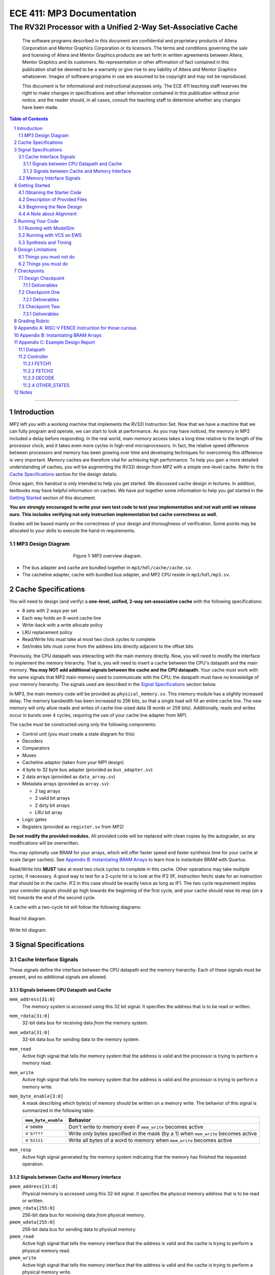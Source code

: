 ==========================
ECE 411: MP3 Documentation
==========================

--------------------------------------------------------------
The RV32I Processor with a Unified 2-Way Set-Associative Cache
--------------------------------------------------------------

    The software programs described in this document are confidential and proprietary products of
    Altera Corporation and Mentor Graphics Corporation or its licensors. The terms and conditions
    governing the sale and licensing of Altera and Mentor Graphics products are set forth in written
    agreements between Altera, Mentor Graphics and its customers. No representation or other
    affirmation of fact contained in this publication shall be deemed to be a warranty or give rise
    to any liability of Altera and Mentor Graphics whatsoever. Images of software programs in use
    are assumed to be copyright and may not be reproduced.

    This document is for informational and instructional purposes only. The ECE 411 teaching staff
    reserves the right to make changes in specifications and other information contained in this
    publication without prior notice, and the reader should, in all cases, consult the teaching
    staff to determine whether any changes have been made.

.. contents:: Table of Contents
.. section-numbering::

-----

Introduction
============

MP2 left you with a working machine that implements the RV32I Instruction Set. Now that we have a
machine that we can fully program and operate, we can start to look at performance. As you may have
noticed, the memory in MP2 included a delay before responding. In the real world, main memory
access takes a long time relative to the length of the processor clock; and it takes even more
cycles in high-end microprocessors. In fact, the relative speed difference between processors and
memory has been growing over time and developing techniques for overcoming this difference is very
important. Memory caches are therefore vital for achieving high performance. To help you gain a
more detailed understanding of caches, you will be augmenting
the RV32I design from MP2 with a simple one-level cache. Refer to the `Cache Specifications`_
section for the design details.

Once again, this handout is only intended to help you get started. We discussed cache design in
lectures. In addition, textbooks may have helpful information on caches. We have put together some
information to help you get started in the `Getting Started`_ section of this document.

.. _RISC-V specification: https://content.riscv.org/wp-content/uploads/2017/05/riscv-spec-v2.2.pdf

**You are strongly encouraged to write your own test code to test your implementation and not wait
until we release ours. This includes verifying not only instruction implementation but cache
correctness as well.**

Grades will be based mainly on the correctness of your design and thoroughness of verification. Some
points may be allocated to your skills to execute the hand-in requirements.

MP3 Design Diagram
----------------

.. figure:: doc/figures/diagram.png
   :align: center
   :figwidth: 50%
   :alt: MP3 design diagram

   Figure 1: MP3 overview diagram.

* The bus adapter and cache are bundled together in ``mp3/hdl/cache/cache.sv``.
* The cacheline adapter, cache with bundled bus adapter, and MP2 CPU reside in ``mp3/hdl/mp3.sv``.

Cache Specifications
====================

You will need to design (and verify) a **one-level, unified, 2-way set-associative cache** with the
following specifications:

- 8 sets with 2 ways per set
- Each way holds an 8-word cache line
- Write-back with a write allocate policy
- LRU replacement policy
- Read/Write hits must take at most two clock cycles to complete
- Set/index bits must come from the address bits directly adjacent to the offset bits

Previously, the CPU datapath was interacting with the main memory directly. Now, you will need to
modify the interface to implement the memory hierarchy. That is, you will need to insert a cache
between the CPU's datapath and the main memory.  **You may NOT add additional signals between the
cache and the CPU datapath.** Your cache must work with the same signals that MP2 main memory used
to communicate with the CPU; the datapath must have no knowledge of your memory hierarchy. The
signals used are described in the `Signal Specifications`_ section below.

In MP3, the main memory code will be provided as ``physical_memory.sv``. This memory module has a
slightly increased delay. The memory bandwidth has been
increased to 256 bits, so that a single load will fill an entire cache line. The new memory will
only allow reads and writes of cache line-sized data (8 words or 256 bits). Additionally, reads
and writes occur in bursts over 4 cycles, requiring the use of your cache line adapter from MP1.

The cache must be constructed using only the following components:

- Control unit (you must create a state diagram for this)
- Decoders
- Comparators
- Muxes
- Cacheline adaptor (taken from your MP1 design)
- 4 byte to 32 byte bus adapter (provided as ``bus_adapter.sv``)
- 2 data arrays (provided as ``data_array.sv``)
- Metadata arrays (provided as ``array.sv``):

  - 2 tag arrays
  - 2 valid bit arrays
  - 2 dirty bit arrays
  - LRU bit array

- Logic gates
- Registers (provided as ``register.sv`` from MP2)

**Do not modify the provided modules.** All provided code will be replaced with clean copies by the
autograder, so any modifications will be overwritten.

You may optionally use BRAM for your arrays, which will offer faster speed and faster synthesis time
for your cache at scale (larger caches). See `Appendix B: Instantiating BRAM Arrays`_ to learn how 
to instantiate BRAM with Quartus.

Read/Write hits **MUST** take at most two clock cycles to complete in this cache. Other operations
may take multiple cycles, if necessary. A good way to test for a 2-cycle hit is to look at the IF2 (IF, instruction fetch)
state for an instruction that should be in the cache. IF2 in this case should be exactly twice as
long as IF1.
The two cycle requirement implies your controller signals should go high towards the beginning of the first cycle, and your cache should raise its resp (on a hit) towards the end of the second cycle.

A cache with a two-cycle hit will follow the following diagrams:

.. figure:: doc/figures/read_hit.png
   :align: center
   :width: 80%
   :alt: Read hit

   Read hit diagram.

.. figure:: doc/figures/write_hit.png
   :align: center
   :width: 80%
   :alt: Write hit

   Write hit diagram.

Signal Specifications
=====================

Cache Interface Signals
-----------------------

These signals define the interface between the CPU datapath and the memory hierarchy. Each of these
signals must be present, and no additional signals are allowed.

Signals between CPU Datapath and Cache
^^^^^^^^^^^^^^^^^^^^^^^^^^^^^^^^^^^^^^

``mem_address[31:0]``
  The memory system is accessed using this 32 bit signal. It specifies the address that is to be
  read or written.

``mem_rdata[31:0]``
  32-bit data bus for receiving data *from* the memory system.

``mem_wdata[31:0]``
  32-bit data bus for sending data *to* the memory system.

``mem_read``
  Active high signal that tells the memory system that the address is valid and the processor is
  trying to perform a memory read.

``mem_write``
  Active high signal that tells the memory system that the address is valid and the processor is
  trying to perform a memory write.

``mem_byte_enable[3:0]``
  A mask describing which byte(s) of memory should be written on a memory write. The behavior of
  this signal is summarized in the following table:

  =====================  ==========
   ``mem_byte_enable``    Behavior
  =====================  ==========
   ``4'b0000``            Don't write to memory even if ``mem_write`` becomes active
   ``4'b????``            Write only bytes specified in the mask (by a 1) when ``mem_write`` becomes
                          active
   ``4'b1111``            Write all bytes of a word to memory when ``mem_write`` becomes active
  =====================  ==========

``mem_resp``
  Active high signal generated by the memory system indicating that the memory has finished the
  requested operation.

Signals between Cache and Memory Interface
^^^^^^^^^^^^^^^^^^^^^^^^^^^^^^^^^^^^^^^^^^

``pmem_address[31:0]``
  Physical memory is accessed using this 32-bit signal. It specifies the physical memory address
  that is to be read or written.

``pmem_rdata[255:0]``
  256-bit data bus for receiving data *from* physical memory.

``pmem_wdata[255:0]``
  256-bit data bus for sending data *to* physical memory.

``pmem_read``
  Active high signal that tells the memory interface that the address is valid and the cache is trying to
  perform a physical memory read.

``pmem_write``
  Active high signal that tells the memory interface that the address is valid and the cache is trying to
  perform a physical memory write.

``pmem_resp``
  Active high signal generated by the memory interface indicating that the memory operation has completed.

Memory Interface Signals
------------------------

The main memory takes multiple cycles to respond to requests. When a response is ready, the memory
will assert the ``pmem_resp`` signal. Once a memory request is asserted, the input signals to memory
should be held constant until a response is received. You may assume in your design that the memory
response will always occur so the processor never has an infinite wait. As before, make sure that
you never attempt to read and write to memory at the same time. Note that these signals have been
defined for you in ``mp3/hdl/mp3.sv``.

``pmem_address[31:0]``
  Physical memory is accessed using this 32-bit signal. It specifies the physical memory address
  that is to be read or written.

``pmem_rdata[63:0]``
  64-bit data bus for receiving data *from* physical memory. Data is sent in bursts over 4 cycles.

``pmem_wdata[63:0]``
  64-bit data bus for sending data *to* physical memory. Data is written in bursts over 4 cycles.

``pmem_read``
  Active high signal that tells physical memory that the address is valid and the cache is trying to
  perform a physical memory read.

``pmem_write``
  Active high signal that tells physical memory that the address is valid and the cache is trying to
  perform a physical memory write.

``pmem_resp``
  Active high signal generated by physical memory indicating that the memory operation is executing.
  This signal will stay high for 4 cycles during a single read or write.

Getting Started
===============

Obtaining the Starter Code
--------------------------

1. Merge the provided MP3 files into your repository::

     $ cd <411 git repository>
     $ git fetch release
     $ git merge --allow-unrelated-histories release/mp3 -m "Merging MP3"

2. Ensure the ``DEFAULT_TARGET`` variable in the ``bin/rv_load_memory.sh`` script is correct so that
   the memory initialization file is written to the MP3 simulation directory.

Description of Provided Files
-----------------------------

The following files are provided in ``/mp3/hdl/cache``

``array.sv``
  A register array to be used for tag arrays, LRU array, etc.

``bus_adapter.sv``
  A module to help your CPU (which likes to deal with 4 bytes at a time) talk to your cache (which
  likes to deal with 32 bytes at a time). Do not modify.

``cache.sv``, ``cache_control.sv``, ``cache_datapath.sv``
  Some blank modules to help you get started.

``data_array.sv``
  A special register array specifically for your data arrays. This module supports a write mask to
  help you update the values in the array.


The following files are provided in ``/mp3/hvl`` and **will be overwritten by the autograder**

``top.sv``
  Testbench to simulate your MP3 design. Your design must adhere to the naming conventions dictated
  by this file. Failure to follow these conventions will result in compilation errors in the
  autograder.

``param_memory.sv``
  The main memory module, with delay, which will be connected to your cache. This memory is
  different than that provided in MP2 in that its access granularity is now 32-byte.

``rvfimon.v``
  RVFI verification monitor. Same as MP2.

``shadow_memory.sv``
  Similar to the RVFI verification monitor, this module will help detect errors in your cache. The
  RVFI monitor aims to be synthesizable, which means it is impossible for it to keep track of memory
  state. This module does not aim to be synthesizable so it is able to maintain a copy of memory
  which updates every time the CPU performs a write. Refer to this file to see how the testbench and
  autograder expect memory to be formatted coming out of your cache.

``tb_itf.sv`` and ``source_tb.sv``
  The interface used to connect the memory and DUT in the testbench.

  ``cache_monitor_itf.sv``
  The interface used to connect the cache and DUT in the testbench.


Finally, we also provide the following in ``/mp3/hdl``

``mp3.sv``
  A bare top level module to help you get started. This file is already filled out for you. Do not
  modify this file.

``rv32i_mux_types.sv``, ``rv32i_types.sv``
  Enumerated type definitions to improve the readability of your code and waveforms. If you want to
  define your own types, create a new file as **these will be overwritten by the autograder**.

We have also provided encrypted copies of a golden MP2 CPU in ``mp3/hdl/cpu`` for use with ModelSim
and VCS. **Do not commit/push any new modifications in this folder.**

Beginning the New Design
------------------------

To organize your MP3 design, we recommend that you organize your component files in the following
manner (most of these files are already in place):

``/hdl/cache/cache.sv``
  Your cache design. It contains the cache controller, cache datapath, and bus adapter.

``/hdl/cache/cache_control.sv``
  The cache controller. It is a state machine that controls the behavior of the cache.

``/hdl/cache/cache_datapath.sv``
  The cache datapath. It contains the data, valid, dirty, tag, and LRU arrays, comparators, muxes,
  logic gates and other supporting logic.

These files are the upper hierarchy of the design, and you will be creating more files for lower-
level components. You can define your own interface, but you need to make sure it is easily
understood by others.

Once you have set up the interface correctly, you can start to work on the implementation.

The last thing you must do is to confirm the target FPGA for the project. The FPGA you should target for
this is the **Arria II GX EP2AGX45DF25I3** (this should have been set in MP0).


A Note about Alignment
----------------------
In MP2, your design had to work with a memory module that only allowed aligned accesses. As in MP2,
all memory accesses will be aligned to their respective data sizes.  That is, word accesses (``lw``/
``sw``) will be 4-byte aligned and halfword accesses (``lh``/``lhu``/``sh``) will be 2-byte aligned.
If this were not the case, a single memory access could span multiple cache lines, which is beyond
the scope of this assignment.  Byte accesses (``lb``/``lbu``/``sb``) will never span cache lines, so
we may test any alignment for these. The RVFI monitor will enforce proper word aligned memory
access, which requires you to ensure the bottom two bits of ``mem_address`` between the CPU and
cache zero'd and your ``mem_byte_enable`` is correctly set.


Running Your Code
=================
We have provided an encrypted golden version of the MP2 CPU so you are able to begin working on MP3
even if your MP2 design did not fully function. These encrypted files can be loaded into either
ModelSim or VCS. Unless you want to run synthesis and timing, you do not need to set up a new
project in Quartus for this MP.

Running with ModelSim
---------------------
1. Run the ``bin/rv_load_memory.sh`` script to generate the ``memory.lst`` file. Make sure the
   ``memory.lst`` is located in ``[PATH_TO_YOUR_GIT_REPO]/mp3/simulation/modelsim``.
2. Open ModelSim (do not launch it from Quartus, you should run it as a standalone program from the
   start menu).
3. ``cd`` into ``[PATH_TO_YOUR_GIT_REPO]/mp3/simulation/modelsim``.
4. Run the provided ``.do`` file:

.. code::

  do mp3.do

.. figure:: doc/figures/modelsim_golden_do.png
   :align: center
   :alt: ModelSim Golden MP3 DO

5. If everything goes well, the simulation steps from now on should be the same as your previous MPs.

Although we provide you a perfect implementation of the MP2 CPU, the simulation does not have access
to its internal states. We recommend using the following procedure for debugging:

* Run the simulation and inspect the signals using the RVFI monitor

.. figure:: doc/figures/modelsim_golden_monitor.png
   :align: center
   :alt: ModelSim Golden MP3 RVFI Monitor

* Note that signals starting with ``rvfi_`` are the ones that our CPU passes into the monitor.
* Signals starting with ``ch0_``, ``rob_`` are the internal signals for the monitor, which
  might/might not be useful.
* Signals like ``inst``, ``pc_rdata`` tells you what the current instruction is.
* Let us know if you run into any issues with the golden design on Piazza.

Running with VCS on EWS
-----------------------
1. Run the ``bin/rv_load_memory.sh`` script to generate the ``memory.lst`` file. Make sure the
   ``memory.lst`` is located in ``[PATH_TO_YOUR_GIT_REPO]/mp3``. (**Important: this is not the same
   path as with ModelSim!**)
2. Load VCS

.. code::

  $ module load Synopsys_x86-64

3. Compile and run with the Makefile:

.. code::

  $ make

Synthesis and Timing
--------------------

Unfortunately a limitation of the encrypted golden CPU is that it cannot be synthesized, thus cannot
be used to run timing on your cache design. If you would like to run timing, you should copy your
CPU from MP2 into the ``mp3/hdl/cpu`` folder:

.. code::

  $ cp -r mp2/hdl/* mp3/hdl/cpu

Delete the ``rv32i_mux_types.sv`` and ``rv32i_types.sv`` files from the ``mp3/hdl/cpu`` directory to
avoid duplication:

.. code::

  $ rm -f mp3/hdl/cpu/rv32i_mux_types.sv
  $ rm -f mp3/hdl/cpu/rv32i_types.sv

Rename the ``mp2.sv`` file to ``cpu_golden.sv``:

.. code::

  $ mv mp3/hdl/cpu/mp2.sv mp3/hdl/cpu/cpu_golden.sv
  $ sed -i 's/mp2/cpu_golden/g' mp3/hdl/cpu/cpu_golden.sv

These files can now be added to Quartus and synthesized to run timing analyzer.

You **do not** need to commit your MP2 CPU files in ``mp3/hdl/cpu`` to your git repository. The
autograder will test your design with our (unencrypted) golden CPU.

Keeping this in mind, note that there might be minor variations in timing since the autograder is
synthesizing your design with a slightly different CPU. Having a MP2 CPU that fails timing may
cause you to fail timing locally, but not on the autograder since it uses the golden CPU (and vice
versa). We recommend you start early and make use of the autograder runs before the deadline to
check your design's timing.


Design Limitations
==================

Things you must not do
----------------------

- **DO NOT** model the cache as a single SystemVerilog component, i.e. making a single component and
  then writing SystemVerilog code to model the cache behaviorally.

- **DO NOT** modify the provided files. Most of them will be overwritten by the autograder,
  including:

  - ``mp3.qsf``
  - ``mp3.qpf``
  - ``hdl/cacheline_adaptor.sv``
  - ``hdl/mp3.sv``
  - ``hdl/rv32i_mux_types.sv``
  - ``hdl/rv32i_types.sv``
  - ``hdl/cache/array.sv``
  - ``hdl/cache/bus_adapter.sv``
  - ``hdl/cache/data_array.sv``
  - ``hdl/cpu/*``

- **DO NOT** commit your cacheline adaptor or CPU designs from MP1 or MP2. The autograder will test
  your cache using golden versions of these designs.

  Please watch Piazza, as the set of replaced files may be changed, or updates may be made to given
  files, and an announcement will be made.

Things you must do
------------------

- **DO** implement your cache controller with **at most** 5 states.
  
- **DO** implement your cache as small components that do simple work and connect them to form the
  complete design. As stated in the list of `Cache Specifications`_, you will need to create low-
  level components (e.g. decoders, logic blocks, etc.) and connect them in upper level components
  like ``cache.sv``.

- **DO** follow the required naming conventions. You should maintain all other names you have
  currently working with the autograder, and check the provided test bench files for proper naming
  conventions for your cache modules and datapath.

- **DO** be sure to test your design with the RVFI monitor enabled, as the autograder will fail on any
  monitor errors.

- Again, you **MUST** ensure your module hierarchy and signal identifiers match those assumed by the
  ``shadow_memory`` and ``riscv_formal_monitor_rv32i`` modules in the MP3 testbench.


Checkpoints
===========

There will be three deadlines for MP3:

Design Checkpoint
----------------

For the first checkpoint, you will need to submit a **digital** design (ie. nothing hand-drawn, we
recommend using https://draw.io/) of your cache datapath and cache controller (max 5 states) that
shows that you have made significant progress on your design. What does significant progress mean?
Your paper design should be detailed enough for TAs to trace the execution of cache reads and writes
(with a similar level of detail as the given MP2 spec). It should show at least:

- how data is read from the data arrays on a read hit;
- how data is loaded into the data arrays from main memory on a read/write miss;
- how data is written to the data arrays on a write hit;
- how data is written from the data arrays to main memory on an eviction;
- how the LRU determines which way to use; and
- the cache controller with states, state descriptions, transition conditions, and output signals
  as a function of state (Moore machine) or as a function of state and input (Mealy machine).
- the cache datapath with explicitly labeled modules and signals from the controller or other modules

You may indicate the transition conditions and output signals however you wish, as long as it is
clear how the state machine operates. Any signals defined in the datapath that do not interface
with the CPU or memory must be listed in the controller, and vice versa. An interface listing may
be useful to show what signals are passing between the datapath and controller.

Your design should be detailed enough (i.e., any student taking this course can create an
identical cache based off of your design).

We include an **example design** for your reference while completing this checkpoint. See 
`Appendix C: Example Design Report`_.

In addition to the 'paper' design, you should start planning how you will test your design. In no
more than a single page, answer the following questions:

1. Address the following with **maximum 1-2 sentences** each (about MP2):

    - Did you use randomized testing and if so, did it reveal any design flaws that you missed with
      targeted testing?
    - Did the autograder help alert you to the presence of bugs in your design (even if you didn't
      know where they were)?
    - Did the autograder help you identify bugs in your design (i.e. narrow the scope of testing)?
    - Did the autograder impact your testing methodology?

2. Analyze your cache design to identify **two edge cases** you will deliberately test.
3. Provide a **brief** description of how you will **test one** of your identified edge cases. This
   may be an English description or code, and may be RISC-V assembly or cache input stimuli.
4. **Briefly describe** how you will unit test your cache as the DUT itself, rather than as part of
   your processor.

Deliverables
^^^^^^^^^^^^
Upload, as a single PDF document, your design (datapath and controller) and testing analysis to
Gradescope before the posted deadline. Your testing analysis should not be longer than a single page
(not including test code).

Checkpoint One
-----------------

For the second checkpoint, you will be required to have **cache reads** working.

Deliverables
^^^^^^^^^^^^
Commit and push your design to github by 11:59pm on the deadline. Your cache should be able to
correctly execute reads, including overwriting clean data in the cache.


Checkpoint Two
--------------

For the final hand-in, you will be required to have both cache reads and cache writes working.

We will provide you with a basic suite of test code, but you are responsible for the correctness of
your design. Passing the provided test codes does not necessarily mean that your design is working
in all cases. You need to write your own test code to cover more corner cases.

Deliverables
^^^^^^^^^^^^

You must commit **AND PUSH** your relevant files to your Git repository before the deadline. The 
autograder will use the distributed version of any given files (from this or previous MPs), so your
design should not rely on any changes you make to those files. You should not upload any ``.sv``
files which are not part of your project, as the autograder will assume these are meant to be
compiled which could generate grading errors.

Grading Rubric
==============

**Total: 114 points**

- Design Checkpoint: 24 points

  - Paper Design: 18 points
  - Testing Strategy: 6 points
  
- Checkpoint 1: 30

  - Cache Reads: 30 points

- Checkpoint 2: 60 points

  - Targeted Tests: 36 points
  - Longer Test: 24 points
  - **(Extra Credit)** Timing: 6 points

For Checkpoint 2, you will be able to get 50% of the points you lost back for the Cache Reads test.
This means that if you got a 0 on Cache Reads in Checkpoint 1, you will be able to get 15pts back on
your CP2 grade if the Cache Read test passes.

Because the given golden CPU is not synthesizable, we have decided to make timing requirements for
this MP extra credit. You may earn up to 6 additional points if your design passes the 100MHz FMAX
timing during the final checkpoint run. To pass timing, the autograder must be able to run synthesis
and fitting on your design in under 15 minutes. We recommend you use the provided ``data_array.sv``
file or instantiate BRAM to hold your cache lines to reduce the amount of time needed during the
fitting process.

You **do not** need to submit a ``.sdc`` file for this MP.

Appendix A: RISC-V FENCE Instruction for those curious
=====

FENCE, as described by the RISC-V ISA Manual v2.2:

*The FENCE instruction is used to order device I/O and memory accesses as viewed by other RISCV harts and external devices or coprocessors. Any combination of device input (I), device output (O), memory reads (R), and memory writes (W) may be ordered with respect to any combination of the same. Informally, no other RISC-V hart or external device can observe any operation in the successor set following a FENCE before any operation in the predecessor set preceding the FENCE. The execution environment will define what I/O operations are possible, and in particular, which load and store instructions might be treated and ordered as device input and device output operations respectively rather than memory reads and writes. For example, memory-mapped I/O devices will typically be accessed with uncached loads and stores that are ordered using the I and O bits rather than the R and W bits. Instruction-set extensions might also describe new coprocessor I/O instructions that will also be ordered using the I and O bits in a FENCE.* 

Put simply (and interpreted loosely), the FENCE typically implies that prior memory modifications be made consistent with the memory any other potential devices share. For purposes of the simple ECE 411 single core, this can be interpreted as a cache flush, through which the main memory the processor is interfacing with should reflect any changes to memory which may currently only exist within the cache hierarchy. This is primarily a concern for processors with more room for instruction reordering, but still has relevance in the theoretical context that the student’s risc-v processor is in a larger shared memory system.

Appendix B: Instantiating BRAM Arrays
=====

For this MP, you may (optionally) use BRAM modules for your data arrays. Quartus provides an easy
way to instantiate BRAM modules.

In the top menu bar, go to Tools > IP Catalog. Select Installed IP > Library > Basic Functions
> On Chip Memory > RAM 1-PORT.

.. figure:: doc/figures/IP-Catalog.png
   :align: center
   :width: 80%
   :alt: IP Catalog Menu

   Figure 1: IP Catalog Menu.

Specify a location and file name for the module, and select Verilog for the IP variation file type.
As the file type is Verilog, use .v as the file format.

For Parameter Settings, in Widths/Blk Type/Clks, specify the output width and number of words for
the array **depending on which array you want to instantiate** (data, tag, valid, dirty, lRU). You can
manually type in any value.
Select Auto for the memory block type, and use a single clock for the module.

.. figure:: doc/figures/Parameter-Settings-1.png
   :align: center
   :width: 80%
   :alt: Parameter-Settings

   Figure 2: Specify input/output width and number of words in the array.

In Regs/Clken/Byte Enable,/Aclrs, you may choose to check the 'Create a 'rden' read enable signal'
option. This allows you to control when the array is read from.

.. figure:: doc/figures/Parameter-Settings-2.png
   :align: center
   :width: 80%
   :alt: Parameter-Settings

   Figure 3: Select "Create a 'rden' read enable signal and remove the 'q' output port"

.. figure:: doc/figures/Parameter-Settings-3.png
   :align: center
   :width: 80%
   :alt: Parameter-Settings

   Figure 4: Leave these options as their default.

In Mem Init, check the 'Initialize memory content data to XX...X on power-up in simulation.' This will
assist in debugging in case you attempt to read from uninitialized entries. However, some of the data array 
relies heavily on the initial value (LRU, valid bit array, etc.), and having XX...X is very undesirable. 
In that case, you should use the given data array or uncheck the 'Initialize memory content data to XX...X'. 

.. figure:: doc/figures/Parameter-Settings-4.png
   :align: center
   :width: 80%
   :alt: Parameter-Settings

   Figure 5: Check "initialize memory content data to XX...X on power-up in simulation."

.. figure:: doc/figures/EDA.png
   :align: center
   :width: 80%
   :alt: EDA

   Figure 6: No options needed here.

In Summary, you'll only need to check the the variation file.

.. figure:: doc/figures/Summary.png
   :align: center
   :width: 80%
   :alt: Summary

   Figure 7: Leave only the Variation file checked.

Click Finish and the new module can be found in your specified location.

Appendix C: Example Design Report
=====

Below is an example digital design of MP2, the multicycle RISC-V processor. Your cache design should be much simpler
than this, but we use it as an example in how to format your digital design. It is split into two sections, 
datapath and controller. As long as it is clear, it is only necessary to provide the design diagram for your 
datapath. The controller needs a bit more more information then just a state diagram, as shown below:

Datapath
--------

.. figure:: doc/figures/mp2_datapath.png
   :align: center
   :width: 80%
   :alt: Summary

Controller
----------

.. figure:: doc/figures/mp2_controller.png
   :align: center
   :width: 80%
   :alt: Summary

Each states are described in more detail below. Note, all control signals are by default 0. Any changes in those signals from default will be detailed in the output section of each state.

We have included a design outline template which you can find here as a `docx <https://docs.google.com/document/d/1_r5ww0wRkJQRSH8DCtfe1ZjzCSMv_lL1/edit?usp=sharing&ouid=108688945857943236024&rtpof=true&sd=true>`_ or as a `pdf <https://drive.google.com/file/d/169PrZx0jUUWDNZYyzbgBqHC8Ulu9uuFr/view?usp=sharing>`_. You may use this as a basis for your design or you may create a design on your own, as long as it is easily readable, meets the requirements, and you answer the testing questions.

FETCH1
^^^^^^
| **Description**: The first state necessary to fetch a program instruction from memory. Will request the word at the address of the current PC.
| **Transitions**: 
| - Always -> FETCH2
| **Outputs**: 
| - load_mar = 1 
| - mem_read = 1 

FETCH2
^^^^^^
| **Description**: The second state necessary to fetch a program instruction from memory. Will wait until the instruction is returned from memory.
| **Transitions**:  
| - if(mem_resp == 1) -> DECODE 
| - if(mem_resp == 0) -> FETCH2 
| **Outputs**: 
| - load_mdr = 1 
| - mem_read = 1 

DECODE
^^^^^^
| **Description**: The state necessary for decoding the fetched instruction into the control signals necessary to correctly set the processor to compute the instruction.
| **Transitions**:
| - if(op == op_lui) -> LUI
| - if(op == op_auipc) -> AUIPC
| - <and so on...> 
| **Outputs**:
| - Default

OTHER_STATES
^^^^^^^^^^^^
| <continue on for other states>

Notes
=====

This document is written in reStructuredText (rst), a markup language similar to Markdown, developed
by the Python community. rst files are automatically rendered by Github, so you shouldn't need to
download or save anything to see the documentation.  However, if you would like an offline version
of the file, you may use the HTML version in the MP directory. Follow the steps below to generate
your own HTML or PDF version.

Install Python docutils if not already installed::

  $ sudo pip3 install docutils

Use a docutils frontend to convert rst to another format::

  $ rst2html5 README.rst MP3_spec.html
  $ rst2latex README.rst MP3_spec.tex

If creating a PDF using LaTeX, you will need a TeX distribution installed. You can then use::

  $ pdflatex MP3_spec.tex

Note that this document was optimized for viewing online in the Github repository. Generated HTML
files should match pretty closely to what you will see on Github, perhaps with different styles.
PDF documents will likely look different though, so use at your own risk.

See the `Docutils Front-End Tools`__ for more details.

__ http://docutils.sourceforge.net/docs/user/tools.html

